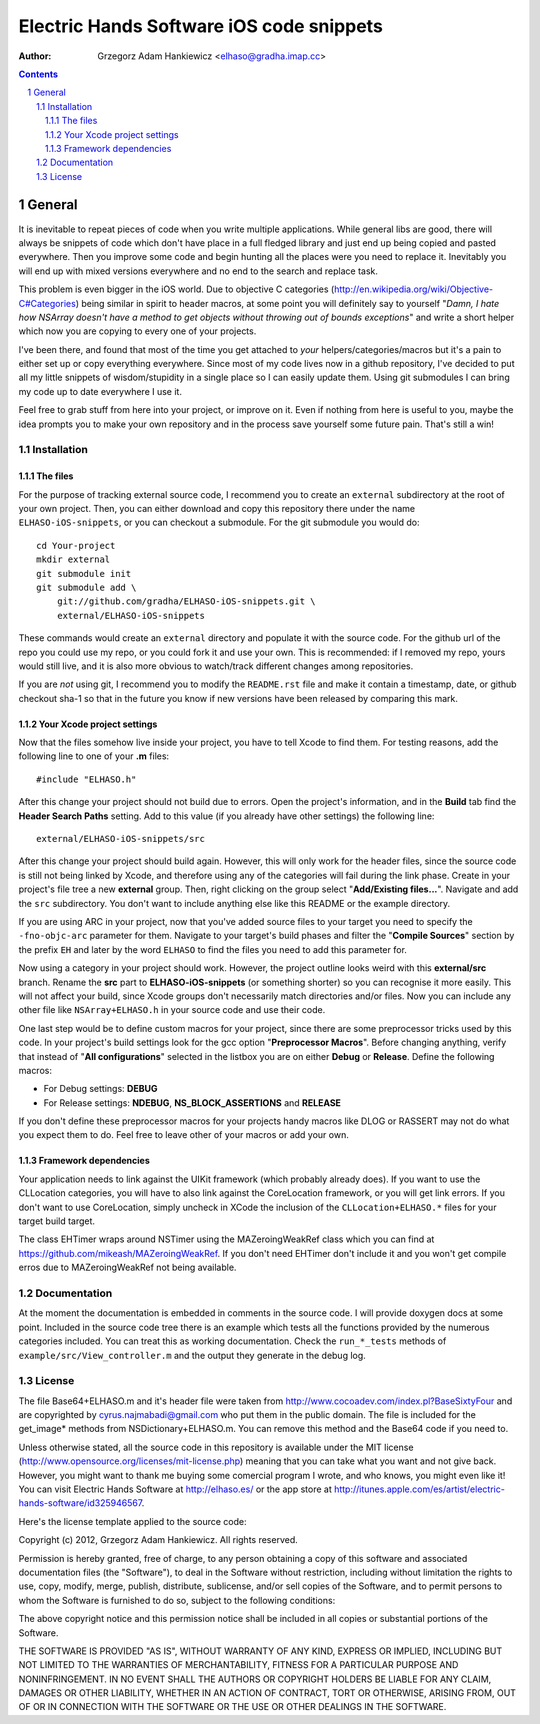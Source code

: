 =========================================
Electric Hands Software iOS code snippets
=========================================

:author: Grzegorz Adam Hankiewicz <elhaso@gradha.imap.cc>

.. contents::

.. section-numbering::

.. raw:: pdf

   PageBreak oneColumn

General
=======

It is inevitable to repeat pieces of code when you write multiple applications.
While general libs are good, there will always be snippets of code which don't
have place in a full fledged library and just end up being copied and pasted
everywhere. Then you improve some code and begin hunting all the places were
you need to replace it. Inevitably you will end up with mixed versions
everywhere and no end to the search and replace task.

This problem is even bigger in the iOS world. Due to objective C categories
(http://en.wikipedia.org/wiki/Objective-C#Categories) being similar in spirit
to header macros, at some point you will definitely say to yourself "*Damn, I
hate how NSArray doesn't have a method to get objects without throwing out of
bounds exceptions*" and write a short helper which now you are copying to every
one of your projects.

I've been there, and found that most of the time you get attached to *your*
helpers/categories/macros but it's a pain to either set up or copy everything
everywhere. Since most of my code lives now in a github repository, I've
decided to put all my little snippets of wisdom/stupidity in a single place
so I can easily update them. Using git submodules I can bring my code up to
date everywhere I use it.

Feel free to grab stuff from here into your project, or improve on it. Even if
nothing from here is useful to you, maybe the idea prompts you to make your own
repository and in the process save yourself some future pain. That's still a
win!


Installation
------------

The files
*********

For the purpose of tracking external source code, I recommend you to create an
``external`` subdirectory at the root of your own project. Then, you can either
download and copy this repository there under the name ``ELHASO-iOS-snippets``,
or you can checkout a submodule. For the git submodule you would do::

    cd Your-project
    mkdir external
    git submodule init
    git submodule add \
        git://github.com/gradha/ELHASO-iOS-snippets.git \
        external/ELHASO-iOS-snippets

These commands would create an ``external`` directory and populate it with the
source code. For the github url of the repo you could use my repo, or you could
fork it and use your own. This is recommended: if I removed my repo, yours
would still live, and it is also more obvious to watch/track different changes
among repositories.

If you are *not* using git, I recommend you to modify the ``README.rst`` file
and make it contain a timestamp, date, or github checkout sha-1 so that in the
future you know if new versions have been released by comparing this mark.


Your Xcode project settings
***************************

Now that the files somehow live inside your project, you have to tell Xcode to
find them. For testing reasons, add the following line to one of your **.m**
files::

    #include "ELHASO.h"

After this change your project should not build due to errors. Open the
project's information, and in the **Build** tab find the **Header Search
Paths** setting. Add to this value (if you already have other settings) the
following line::

    external/ELHASO-iOS-snippets/src

After this change your project should build again. However, this will only work
for the header files, since the source code is still not being linked by Xcode,
and therefore using any of the categories will fail during the link phase.
Create in your project's file tree a new **external** group. Then, right
clicking on the group select "**Add/Existing files...**". Navigate and add the
``src`` subdirectory. You don't want to include anything else like this README
or the example directory.

If you are using ARC in your project, now that you've added source files to
your target you need to specify the ``-fno-objc-arc`` parameter for them.
Navigate to your target's build phases and filter the "**Compile Sources**"
section by the prefix ``EH`` and later by the word ``ELHASO`` to find the files
you need to add this parameter for.

Now using a category in your project should work.  However, the project outline
looks weird with this **external/src** branch.  Rename the **src** part to
**ELHASO-iOS-snippets** (or something shorter) so you can recognise it more
easily. This will not affect your build, since Xcode groups don't necessarily
match directories and/or files.  Now you can include any other file like
``NSArray+ELHASO.h`` in your source code and use their code.

One last step would be to define custom macros for your project, since there
are some preprocessor tricks used by this code. In your project's build
settings look for the gcc option "**Preprocessor Macros**". Before changing
anything, verify that instead of "**All configurations**" selected in the
listbox you are on either **Debug** or **Release**. Define the following
macros:

* For Debug settings: **DEBUG**
* For Release settings: **NDEBUG**, **NS_BLOCK_ASSERTIONS** and **RELEASE**

If you don't define these preprocessor macros for your projects handy macros
like DLOG or RASSERT may not do what you expect them to do. Feel free to leave
other of your macros or add your own.


Framework dependencies
**********************

Your application needs to link against the UIKit framework (which probably
already does). If you want to use the CLLocation categories, you will have to
also link against the CoreLocation framework, or you will get link errors. If
you don't want to use CoreLocation, simply uncheck in XCode the inclusion of
the ``CLLocation+ELHASO.*`` files for your target build target.

The class EHTimer wraps around NSTimer using the MAZeroingWeakRef
class which you can find at https://github.com/mikeash/MAZeroingWeakRef.
If you don't need EHTimer don't include it and you won't get compile
erros due to MAZeroingWeakRef not being available.


Documentation
-------------

At the moment the documentation is embedded in comments in the source code. I
will provide doxygen docs at some point. Included in the source code tree there
is an example which tests all the functions provided by the numerous categories
included. You can treat this as working documentation. Check the
``run_*_tests`` methods of ``example/src/View_controller.m`` and the output
they generate in the debug log.


License
-------

The file Base64+ELHASO.m and it's header file were taken from
http://www.cocoadev.com/index.pl?BaseSixtyFour and are copyrighted by
cyrus.najmabadi@gmail.com who put them in the public domain. The file is
included for the get_image* methods from NSDictionary+ELHASO.m. You can remove
this method and the Base64 code if you need to.

Unless otherwise stated, all the source code in this repository is available
under the MIT license (http://www.opensource.org/licenses/mit-license.php)
meaning that you can take what you want and not give back. However, you might
want to thank me buying some comercial program I wrote, and who knows, you
might even like it! You can visit Electric Hands Software at http://elhaso.es/
or the app store at
http://itunes.apple.com/es/artist/electric-hands-software/id325946567.

Here's the license template applied to the source code:

Copyright (c) 2012, Grzegorz Adam Hankiewicz.
All rights reserved.

Permission is hereby granted, free of charge, to any person obtaining a copy of
this software and associated documentation files (the "Software"), to deal in
the Software without restriction, including without limitation the rights to
use, copy, modify, merge, publish, distribute, sublicense, and/or sell copies
of the Software, and to permit persons to whom the Software is furnished to do
so, subject to the following conditions:

The above copyright notice and this permission notice shall be included in all
copies or substantial portions of the Software.

THE SOFTWARE IS PROVIDED "AS IS", WITHOUT WARRANTY OF ANY KIND, EXPRESS OR
IMPLIED, INCLUDING BUT NOT LIMITED TO THE WARRANTIES OF MERCHANTABILITY,
FITNESS FOR A PARTICULAR PURPOSE AND NONINFRINGEMENT. IN NO EVENT SHALL THE
AUTHORS OR COPYRIGHT HOLDERS BE LIABLE FOR ANY CLAIM, DAMAGES OR OTHER
LIABILITY, WHETHER IN AN ACTION OF CONTRACT, TORT OR OTHERWISE, ARISING FROM,
OUT OF OR IN CONNECTION WITH THE SOFTWARE OR THE USE OR OTHER DEALINGS IN THE
SOFTWARE.
